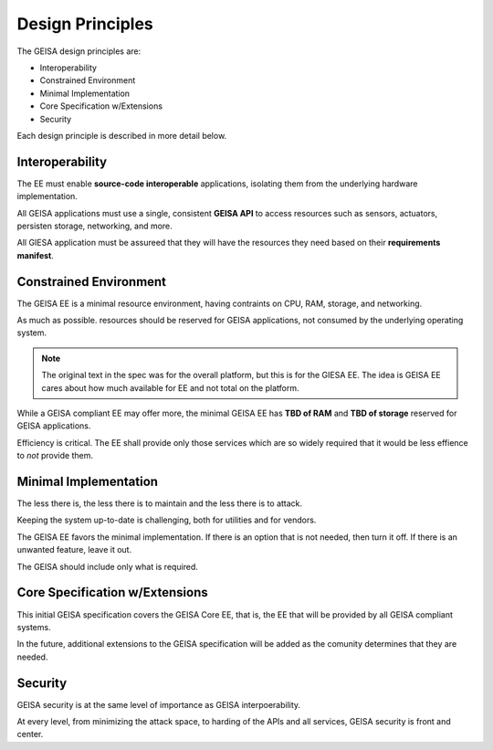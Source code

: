 Design Principles
-----------------

The GEISA design principles are:

- Interoperability
- Constrained Environment
- Minimal Implementation
- Core Specification w/Extensions
- Security

Each design principle is described in more detail below.


Interoperability
^^^^^^^^^^^^^^^^

The EE
must enable
**source-code interoperable** applications,
isolating them from the underlying hardware implementation.

All GEISA applications must use a single, consistent **GEISA API**
to access resources such as
sensors,
actuators,
persisten storage,
networking,
and more.

All GIESA application must be assureed
that they will have the resources they need
based on their **requirements manifest**.

Constrained Environment
^^^^^^^^^^^^^^^^^^^^^^^

The GEISA EE is a minimal resource environment,
having contraints on CPU, RAM, storage, and networking.

As much as possible.
resources should be reserved for GEISA applications,
not consumed by the underlying operating system.

.. note::

    The original text in the spec was for the overall platform,
    but this is for the GIESA EE. The idea is GEISA EE cares
    about how much available for EE and not total on the platform.

While a GEISA compliant EE may offer more,
the minimal GEISA EE has **TBD of RAM** and **TBD of storage**
reserved for GEISA applications.

Efficiency is critical.
The EE shall provide only those services
which are so widely required
that it would be less effience to *not* provide them.

Minimal Implementation
^^^^^^^^^^^^^^^^^^^^^^^

The less there is, the less there is to maintain
and
the less there is to attack.

Keeping the system up-to-date is challenging,
both for
utilities
and for
vendors.

The GEISA EE favors the minimal implementation.
If there is an option that is not needed, then turn it off.
If there is an unwanted feature, leave it out.

The GEISA should include only what is required.

Core Specification w/Extensions
^^^^^^^^^^^^^^^^^^^^^^^^^^^^^^^

This initial GEISA specification covers the GEISA Core EE,
that is,
the EE that will be provided by all GEISA compliant systems.

In the future, additional extensions to the GEISA specification
will be added as the comunity determines that they are needed.

Security
^^^^^^^^

GEISA security is at the same level of importance as GEISA interpoerability.

At every level, from minimizing the attack space,
to harding of the APIs and all services,
GEISA security is front and center.




